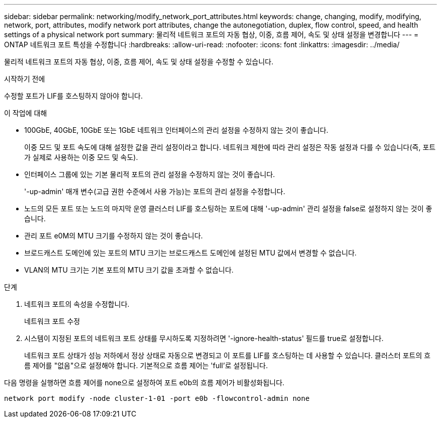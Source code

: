 ---
sidebar: sidebar 
permalink: networking/modify_network_port_attributes.html 
keywords: change, changing, modify, modifying, network, port, attributes, modify network port attributes, change the autonegotiation, duplex, flow control, speed, and health settings of a physical network port 
summary: 물리적 네트워크 포트의 자동 협상, 이중, 흐름 제어, 속도 및 상태 설정을 변경합니다 
---
= ONTAP 네트워크 포트 특성을 수정합니다
:hardbreaks:
:allow-uri-read: 
:nofooter: 
:icons: font
:linkattrs: 
:imagesdir: ../media/


[role="lead"]
물리적 네트워크 포트의 자동 협상, 이중, 흐름 제어, 속도 및 상태 설정을 수정할 수 있습니다.

.시작하기 전에
수정할 포트가 LIF를 호스팅하지 않아야 합니다.

.이 작업에 대해
* 100GbE, 40GbE, 10GbE 또는 1GbE 네트워크 인터페이스의 관리 설정을 수정하지 않는 것이 좋습니다.
+
이중 모드 및 포트 속도에 대해 설정한 값을 관리 설정이라고 합니다. 네트워크 제한에 따라 관리 설정은 작동 설정과 다를 수 있습니다(즉, 포트가 실제로 사용하는 이중 모드 및 속도).

* 인터페이스 그룹에 있는 기본 물리적 포트의 관리 설정을 수정하지 않는 것이 좋습니다.
+
'-up-admin' 매개 변수(고급 권한 수준에서 사용 가능)는 포트의 관리 설정을 수정합니다.

* 노드의 모든 포트 또는 노드의 마지막 운영 클러스터 LIF를 호스팅하는 포트에 대해 '-up-admin' 관리 설정을 false로 설정하지 않는 것이 좋습니다.
* 관리 포트 e0M의 MTU 크기를 수정하지 않는 것이 좋습니다.
* 브로드캐스트 도메인에 있는 포트의 MTU 크기는 브로드캐스트 도메인에 설정된 MTU 값에서 변경할 수 없습니다.
* VLAN의 MTU 크기는 기본 포트의 MTU 크기 값을 초과할 수 없습니다.


.단계
. 네트워크 포트의 속성을 수정합니다.
+
네트워크 포트 수정

. 시스템이 지정된 포트의 네트워크 포트 상태를 무시하도록 지정하려면 '-ignore-health-status' 필드를 true로 설정합니다.
+
네트워크 포트 상태가 성능 저하에서 정상 상태로 자동으로 변경되고 이 포트를 LIF를 호스팅하는 데 사용할 수 있습니다. 클러스터 포트의 흐름 제어를 "없음"으로 설정해야 합니다. 기본적으로 흐름 제어는 'full'로 설정됩니다.



다음 명령을 실행하면 흐름 제어를 none으로 설정하여 포트 e0b의 흐름 제어가 비활성화됩니다.

....
network port modify -node cluster-1-01 -port e0b -flowcontrol-admin none
....